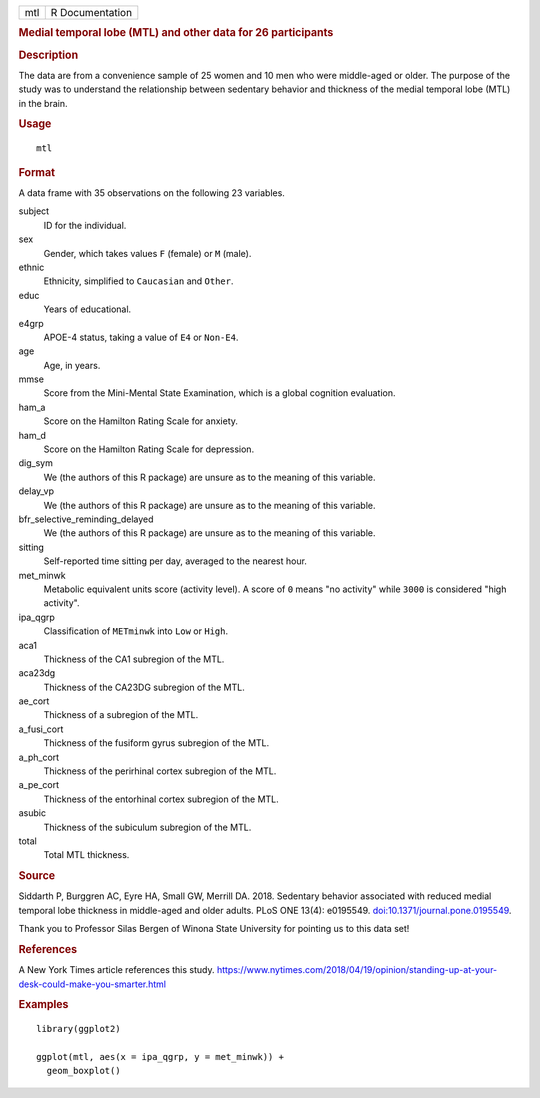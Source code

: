 .. container::

   .. container::

      === ===============
      mtl R Documentation
      === ===============

      .. rubric:: Medial temporal lobe (MTL) and other data for 26
         participants
         :name: medial-temporal-lobe-mtl-and-other-data-for-26-participants

      .. rubric:: Description
         :name: description

      The data are from a convenience sample of 25 women and 10 men who
      were middle-aged or older. The purpose of the study was to
      understand the relationship between sedentary behavior and
      thickness of the medial temporal lobe (MTL) in the brain.

      .. rubric:: Usage
         :name: usage

      ::

         mtl

      .. rubric:: Format
         :name: format

      A data frame with 35 observations on the following 23 variables.

      subject
         ID for the individual.

      sex
         Gender, which takes values ``F`` (female) or ``M`` (male).

      ethnic
         Ethnicity, simplified to ``Caucasian`` and ``Other``.

      educ
         Years of educational.

      e4grp
         APOE-4 status, taking a value of ``E4`` or ``Non-E4``.

      age
         Age, in years.

      mmse
         Score from the Mini-Mental State Examination, which is a global
         cognition evaluation.

      ham_a
         Score on the Hamilton Rating Scale for anxiety.

      ham_d
         Score on the Hamilton Rating Scale for depression.

      dig_sym
         We (the authors of this R package) are unsure as to the meaning
         of this variable.

      delay_vp
         We (the authors of this R package) are unsure as to the meaning
         of this variable.

      bfr_selective_reminding_delayed
         We (the authors of this R package) are unsure as to the meaning
         of this variable.

      sitting
         Self-reported time sitting per day, averaged to the nearest
         hour.

      met_minwk
         Metabolic equivalent units score (activity level). A score of
         ``0`` means "no activity" while ``3000`` is considered "high
         activity".

      ipa_qgrp
         Classification of ``METminwk`` into ``Low`` or ``High``.

      aca1
         Thickness of the CA1 subregion of the MTL.

      aca23dg
         Thickness of the CA23DG subregion of the MTL.

      ae_cort
         Thickness of a subregion of the MTL.

      a_fusi_cort
         Thickness of the fusiform gyrus subregion of the MTL.

      a_ph_cort
         Thickness of the perirhinal cortex subregion of the MTL.

      a_pe_cort
         Thickness of the entorhinal cortex subregion of the MTL.

      asubic
         Thickness of the subiculum subregion of the MTL.

      total
         Total MTL thickness.

      .. rubric:: Source
         :name: source

      Siddarth P, Burggren AC, Eyre HA, Small GW, Merrill DA. 2018.
      Sedentary behavior associated with reduced medial temporal lobe
      thickness in middle-aged and older adults. PLoS ONE 13(4):
      e0195549.
      `doi:10.1371/journal.pone.0195549 <https://doi.org/10.1371/journal.pone.0195549>`__.

      Thank you to Professor Silas Bergen of Winona State University for
      pointing us to this data set!

      .. rubric:: References
         :name: references

      A New York Times article references this study.
      https://www.nytimes.com/2018/04/19/opinion/standing-up-at-your-desk-could-make-you-smarter.html

      .. rubric:: Examples
         :name: examples

      ::

         library(ggplot2)

         ggplot(mtl, aes(x = ipa_qgrp, y = met_minwk)) +
           geom_boxplot()
